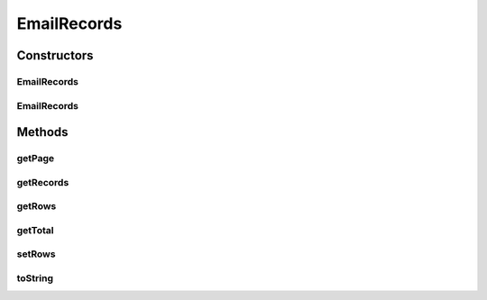 .. java:import:: java.util ArrayList

.. java:import:: java.util List

EmailRecords
============

.. java:package:: org.motechproject.email.domain
   :noindex:

.. java:type:: public class EmailRecords<T>

   The \ ``EmailRecords``\  class wraps the {@Link EmailRecord} list for view layer and stores current item count.

Constructors
------------
EmailRecords
^^^^^^^^^^^^

.. java:constructor:: public EmailRecords()
   :outertype: EmailRecords

EmailRecords
^^^^^^^^^^^^

.. java:constructor:: public EmailRecords(Integer page, Integer rows, List<T> allRecords)
   :outertype: EmailRecords

Methods
-------
getPage
^^^^^^^

.. java:method:: public Integer getPage()
   :outertype: EmailRecords

getRecords
^^^^^^^^^^

.. java:method:: public Integer getRecords()
   :outertype: EmailRecords

getRows
^^^^^^^

.. java:method:: public List<T> getRows()
   :outertype: EmailRecords

getTotal
^^^^^^^^

.. java:method:: public Integer getTotal()
   :outertype: EmailRecords

setRows
^^^^^^^

.. java:method:: public void setRows(List<T> rows)
   :outertype: EmailRecords

toString
^^^^^^^^

.. java:method:: @Override public String toString()
   :outertype: EmailRecords

